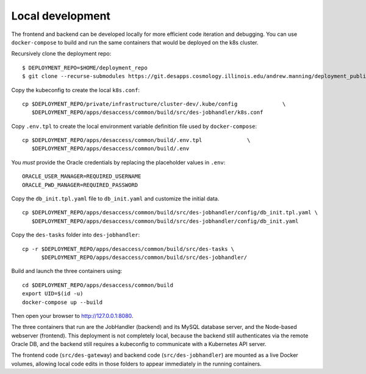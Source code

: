 Local development
=================

The frontend and backend can be developed locally for more efficient
code iteration and debugging. You can use ``docker-compose`` to build
and run the same containers that would be deployed on the k8s cluster.

Recursively clone the deployment repo:

::

   $ DEPLOYMENT_REPO=$HOME/deployment_repo
   $ git clone --recurse-submodules https://git.desapps.cosmology.illinois.edu/andrew.manning/deployment_public $DEPLOYMENT_REPO

Copy the kubeconfig to create the local ``k8s.conf``:

::

   cp $DEPLOYMENT_REPO/private/infrastructure/cluster-dev/.kube/config              \
      $DEPLOYMENT_REPO/apps/desaccess/common/build/src/des-jobhandler/k8s.conf

Copy ``.env.tpl`` to create the local environment variable definition
file used by ``docker-compose``:

::

   cp $DEPLOYMENT_REPO/apps/desaccess/common/build/.env.tpl              \
      $DEPLOYMENT_REPO/apps/desaccess/common/build/.env

You *must* provide the Oracle credentials by replacing the placeholder
values in ``.env``:

::

   ORACLE_USER_MANAGER=REQUIRED_USERNAME
   ORACLE_PWD_MANAGER=REQUIRED_PASSWORD

Copy the ``db_init.tpl.yaml`` file to ``db_init.yaml`` and customize the
initial data.

::

   cp $DEPLOYMENT_REPO/apps/desaccess/common/build/src/des-jobhandler/config/db_init.tpl.yaml \
      $DEPLOYMENT_REPO/apps/desaccess/common/build/src/des-jobhandler/config/db_init.yaml

Copy the ``des-tasks`` folder into ``des-jobhandler``:

::

   cp -r $DEPLOYMENT_REPO/apps/desaccess/common/build/src/des-tasks \
         $DEPLOYMENT_REPO/apps/desaccess/common/build/src/des-jobhandler/

Build and launch the three containers using:

::

   cd $DEPLOYMENT_REPO/apps/desaccess/common/build
   export UID=$(id -u)
   docker-compose up --build

Then open your browser to http://127.0.0.1:8080.

The three containers that run are the JobHandler (backend) and its MySQL
database server, and the Node-based webserver (frontend). This
deployment is not completely local, because the backend still
authenticates via the remote Oracle DB, and the backend still requires a
kubeconfig to communicate with a Kubernetes API server.

The frontend code (``src/des-gateway``) and backend code
(``src/des-jobhandler``) are mounted as a live Docker volumes, allowing
local code edits in those folders to appear immediately in the running
containers.
